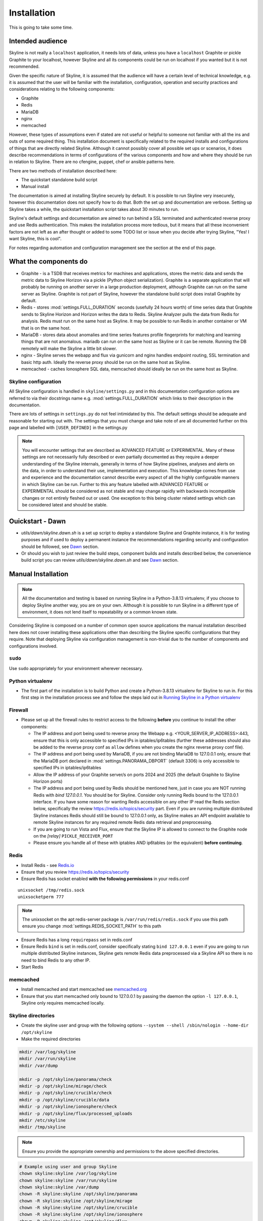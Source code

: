 ============
Installation
============

This is going to take some time.

Intended audience
-----------------

Skyline is not really a ``localhost`` application, it needs lots of data, unless
you have a ``localhost`` Graphite or pickle Graphite to your localhost, however
Skyline and all its components could be run on localhost if you wanted but it
is not recommended.

Given the specific nature of Skyline, it is assumed that the audience will have
a certain level of technical knowledge, e.g. it is assumed that the user will be
familiar with the installation, configuration, operation and security practices
and considerations relating to the following components:

- Graphite
- Redis
- MariaDB
- nginx
- memcached

However, these types of assumptions even if stated are not useful or helpful to
someone not familiar with all the ins and outs of some required thing. This
installation document is specifically related to the required installs and
configurations of things that are directly related Skyline.  Although it cannot
possibly cover all possible set ups or scenarios, it does describe
recommendations in terms of configurations of the various components and how and
where they should be run in relation to Skyline.  There are no cfengine, puppet,
chef or ansible patterns here.

There are two methods of installation described here:

- The quickstart standalone build script
- Manual install

The documentation is aimed at installing Skyline securely by default.  It is
possible to run Skyline very insecurely, however this documentation does not
specify how to do that.  Both the set up and documentation are verbose.  Setting
up Skyline takes a while, the quickstart installation script takes about 30
minutes to run.

Skyline's default settings and documentation are aimed to run behind a SSL
terminated and authenticated reverse proxy and use Redis authentication.  This
makes the installation process more tedious, but it means that all these
inconvenient factors are not left as an after thought or added to some TODO list
or issue when you decide after trying Skyline, "Yes! I want Skyline, this is
cool".

For notes regarding automation and configuration management see the section at
the end of this page.

What the components do
----------------------

- Graphite - is a TSDB that receives metrics for machines and applications,
  stores the metric data and sends the metric data to Skyline Horizon via a
  pickle (Python object serialization).  Graphite is a separate application that
  will probably be running on another server in a large production deployment,
  although Graphite can run on the same server as Skyline.  Graphite is not part
  of Skyline, however the standalone build script does install Graphite by
  default.
- Redis - stores :mod:`settings.FULL_DURATION` seconds (usefully 24 hours worth)
  of time series data that Graphite sends to Skyline Horizon and Horizon writes
  the data to Redis.  Skyline Analyzer pulls the data from Redis for analysis.
  Redis must run on the same host as Skyline.  It may be possible to run Redis
  in another container or VM that is on the same host.
- MariaDB - stores data about anomalies and time series features profile
  fingerprints for matching and learning things that are not anomalous.  mariadb
  can run on the same host as Skyline or it can be remote.  Running the DB
  remotely will make the Skyline a little bit slower.
- nginx - Skyline serves the webapp and flux via gunicorn and nginx handles
  endpoint routing, SSL termination and basic http auth.  Ideally the reverse
  proxy should be run on the same host as Skyline.
- memcached - caches Ionosphere SQL data, memcached should ideally be run on
  the same host as Skyline.

Skyline configuration
~~~~~~~~~~~~~~~~~~~~~

All Skyline configuration is handled in ``skyline/settings.py`` and in this
documentation configuration options are referred to via their docstrings name
e.g. :mod:`settings.FULL_DURATION` which links to their description in the
documentation.

There are lots of settings in ``settings.py`` do not feel intimidated by this.
The default settings should be adequate and reasonable for starting out with.
The settings that you must change and take note of are all documented further on
this page and labelled with ``[USER_DEFINED]`` in the settings.py

.. note:: You will encounter settings that are described as ADVANCED
  FEATURE or EXPERIMENTAL.  Many of these settings are not necessarily fully
  described or even partially documented as they require a deeper understanding
  of the Skyline internals, generally in terms of how Skyline pipelines, analyses
  and alerts on the data, in order to understand their use, implementation and
  execution.  This knowledge comes from use and experience and the documentation
  cannot describe every aspect of all the highly configurable manners in which
  Skyline can be run.  Further to this any feature labelled with ADVANCED FEATURE
  or EXPERIMENTAL should be considered as not stable and may change rapidly with
  backwards incompatible changes or not entirely fleshed out or used. One
  exception to this being cluster related settings which can be considered
  latest and should be stable.

Ouickstart - Dawn
-----------------

- `utils/dawn/skyline.dawn.sh` is a set up script to deploy a standalone Skyline
  and Graphite instance, it is for testing purposes and if used to deploy a
  permanent instance the recommendations regarding security and configuration
  should be followed, see `Dawn <development/dawn.html>`__ section.
- Or should you wish to just review the build steps, component builds and installs
  described below, the convenience build script you can review
  `utils/dawn/skyline.dawn.sh` and see `Dawn <development/dawn.html>`__ section.

Manual Installation
-------------------

.. note:: All the documentation and testing is based on running Skyline in a
  Python-3.8.13 virtualenv, if you choose to deploy Skyline another way, you are
  on your own.  Although it is possible to run Skyline in a different type of
  environment, it does not lend itself to repeatability or a common known state.

Considering Skyline is composed on a number of common open source applications
the manual installation described here does not cover installing these
applications other than describing the Skyline specific configurations that they
require.  Note that deploying Skyline via configuration management is
non-trivial due to the number of components and configurations involved.

``sudo``
~~~~~~~~

Use ``sudo`` appropriately for your environment wherever necessary.

Python virtualenv
~~~~~~~~~~~~~~~~~

- The first part of the installation is to build Python and create a
  Python-3.8.13 virtualenv for Skyline to run in.  For this first step in the
  installation process see and follow the steps laid out in
  `Running Skyline in a Python virtualenv <running-in-python-virtualenv.html>`__

Firewall
~~~~~~~~

- Please set up all the firewall rules to restrict access to the following
  **before** you continue to install the other components:

  - The IP address and port being used to reverse proxy the Webapp e.g.
    <YOUR_SERVER_IP_ADDRESS>:443, ensure that this is only accessible to
    specified IPs in iptables/ip6tables (further these addresses should also be
    added to the reverse proxy conf as ``allow`` defines when you create the
    nginx reverse proxy conf file).
  - The IP address and port being used by MariaDB, if you are not binding
    MariaDB to 127.0.0.1 only, ensure that the MariaDB port declared
    in :mod:`settings.PANORAMA_DBPORT` (default 3306) is only accessible to
    specified IPs in iptables/ip6tables
  - Allow the IP address of your Graphite server/s on ports 2024 and 2025 (the
    default Graphite to Skyline Horizon ports)
  - The IP address and port being used by Redis should be mentioned here, just
    in case you are NOT running Redis with `bind 127.0.0.1`.  You should be for
    Skyline.  Consider only running Redis bound to the 127.0.0.1 interface.  If
    you have some reason for wanting Redis accessible on any other IP read the
    Redis section below, specifically the review https://redis.io/topics/security
    part.  Even if you are running multiple distributed Skyline instances Redis
    should still be bound to 127.0.0.1 only, as Skyline makes an API endpoint
    available to remote Skyline instances for any required remote Redis data
    retrieval and preprocessing.
  - If you are going to run Vista and Flux, ensure that the Skyline IP is
    allowed to connect to the Graphite node on the `[relay]` ``PICKLE_RECEIVER_PORT``
  - Please ensure you handle all of these with iptables AND ip6tables (or the
    equivalent) **before continuing**.

Redis
~~~~~

- Install Redis - see `Redis.io <http://redis.io/>`__
- Ensure that you review https://redis.io/topics/security
- Ensure Redis has socket enabled **with the following permissions** in your
  redis.conf

::

    unixsocket /tmp/redis.sock
    unixsocketperm 777

.. note:: The unixsocket on the apt redis-server package is
  ``/var/run/redis/redis.sock`` if you use this path ensure you change
  :mod:`settings.REDIS_SOCKET_PATH` to this path

- Ensure Redis has a long ``requirepass`` set in redis.conf
- Ensure Redis ``bind`` is set in redis.conf, consider specifically stating
  ``bind 127.0.0.1`` even if you are going to run multiple distributed Skyline
  instances, Skyline gets remote Redis data preprocessed via a Skyline API so
  there is no need to bind Redis to any other IP.
- Start Redis

memcached
~~~~~~~~~

- Install memcached and start memcached see `memcached.org <https://memcached.org/>`__
- Ensure that you start memcached only bound to 127.0.0.1 by passing the daemon
  the option ``-l 127.0.0.1``, Skyline only requires memcached locally.

Skyline directories
~~~~~~~~~~~~~~~~~~~

- Create the skyline user and group with the following options ``--system --shell /sbin/nologin --home-dir /opt/skyline``
- Make the required directories

.. code-block:: bash

    mkdir /var/log/skyline
    mkdir /var/run/skyline
    mkdir /var/dump

    mkdir -p /opt/skyline/panorama/check
    mkdir -p /opt/skyline/mirage/check
    mkdir -p /opt/skyline/crucible/check
    mkdir -p /opt/skyline/crucible/data
    mkdir -p /opt/skyline/ionosphere/check
    mkdir -p /opt/skyline/flux/processed_uploads
    mkdir /etc/skyline
    mkdir /tmp/skyline

.. note:: Ensure you provide the appropriate ownership and permissions to the
  above specified directories.

.. code-block:: bash

    # Example using user and group Skyline
    chown skyline:skyline /var/log/skyline
    chown skyline:skyline /var/run/skyline
    chown skyline:skyline /var/dump
    chown -R skyline:skyline /opt/skyline/panorama
    chown -R skyline:skyline /opt/skyline/mirage
    chown -R skyline:skyline /opt/skyline/crucible
    chown -R skyline:skyline /opt/skyline/ionosphere
    chown -R skyline:skyline /opt/skyline/flux
    chown skyline:skyline /tmp/skyline

Skyline and dependencies install
~~~~~~~~~~~~~~~~~~~~~~~~~~~~~~~~

- git clone Skyline (git should have been installed in the `Running in Python
  virtualenv <running-in-python-virtualenv.html>`__ section) and it is
  recommended to then git checkout the commit reference or tag of the latest
  stable release.

.. code-block:: bash

    mkdir -p /opt/skyline/github
    cd /opt/skyline/github
    git clone https://github.com/earthgecko/skyline.git
    # If you wish to switch to a specific commit or the latest release
    #cd /opt/skyline/github/skyline
    #git checkout <COMMITREF>
    mkdir -p /opt/skyline/github/skyline/skyline/webapp/static/dump
    chown skyline:skyline -R /opt/skyline/github/skyline/skyline/webapp/static/dump


- Once again using the Python-3.8.13 virtualenv,  install the requirements using
  the virtualenv pip, this can take some time.

.. warning:: When working with virtualenv Python versions you must always
  remember to use the activate and deactivate commands to ensure you are using
  the correct version of Python.  Although running a virtualenv does not affect
  the system Python, not using activate can result in the user making errors
  that MAY affect the system Python and packages.  For example, a user does not
  use activate and just uses pip not bin/pip3 and pip installs some packages.
  User error can result in the system Python being affected.  Get in to the
  habit of always using explicit bin/pip3 and bin/python3 commands to ensure
  that it is harder for you to err.

.. code-block:: bash

    PYTHON_MAJOR_VERSION="3"
    PYTHON_VIRTUALENV_DIR="/opt/python_virtualenv"
    PROJECT="skyline-py3813"

    # Ensure a symlink exists to the virtualenv
    ln -sf "${PYTHON_VIRTUALENV_DIR}/projects/${PROJECT}" "${PYTHON_VIRTUALENV_DIR}/projects/skyline"

    cd "${PYTHON_VIRTUALENV_DIR}/projects/${PROJECT}"
    source bin/activate

    # As of statsmodels 0.9.0 numpy, et al need to be installed before
    # statsmodels in requirements
    # https://github.com/statsmodels/statsmodels/issues/4654
    cat /opt/skyline/github/skyline/requirements.txt | grep "^numpy\|^scipy\|^patsy" > /tmp/requirements.1.txt
    "bin/pip${PYTHON_MAJOR_VERSION}" install -r /tmp/requirements.1.txt
    cat /opt/skyline/github/skyline/requirements.txt | grep "^pandas==" > /tmp/requirements.2.txt
    "bin/pip${PYTHON_MAJOR_VERSION}" install -r /tmp/requirements.2.txt
    # Currently matrixprofile protobuf version conflicts with the opentelemetry
    # required version
    cat /opt/skyline/github/skyline/requirements.txt | grep -v "^opentelemetry" > /tmp/requirements.3.txt
    "bin/pip${PYTHON_MAJOR_VERSION}" install -r /tmp/requirements.3.txt
    # Handle conflict between opentelemetry contrib packages and opentelemetry
    # main because opentelemetry contibs are behind main
    cat /opt/skyline/github/skyline/requirements.txt | grep "^opentelemetry" | grep -v "1.11.1" > /tmp/requirements.4.txt
    "bin/pip${PYTHON_MAJOR_VERSION}" install -r /tmp/requirements.4.txt
    # opentelemetry main
    cat /opt/skyline/github/skyline/requirements.txt | grep "^opentelemetry" | grep "1.11.1" > /tmp/requirements.5.txt
    "bin/pip${PYTHON_MAJOR_VERSION}" install -r /tmp/requirements.5.txt

    deactivate

    # Fix python-daemon=>2.2.4 - which fails to run on Python 3 (numerous PRs are waiting
    # to fix it https://pagure.io/python-daemon/pull-requests), however will not be
    # as runner is to be deprecated, so in the future an alternative solution will be
    # implemented
    cp "${PYTHON_VIRTUALENV_DIR}/projects/${PROJECT}/lib/python3.8/site-packages/daemon/runner.py" "${PYTHON_VIRTUALENV_DIR}/projects/${PROJECT}/lib/python3.8/site-packages/daemon/runner.py.bak"
    # Show minor change related to unbuffered bytes I/O - w+t to wb+
    diff "${PYTHON_VIRTUALENV_DIR}/projects/${PROJECT}/lib/python3.8/site-packages/daemon/runner.py.bak" /opt/skyline/github/skyline/utils/python-daemon/runner.3.0.0.py
    # Deploy patched version to fix
    cat /opt/skyline/github/skyline/utils/python-daemon/runner.3.0.0.py > "${PYTHON_VIRTUALENV_DIR}/projects/${PROJECT}/lib/python3.8/site-packages/daemon/runner.py"

    # Deploy the systemd files
    for i in $(find /opt/skyline/github/skyline/etc/systemd/system -type f)
    do
      /bin/cp -f "$i" /etc/systemd/system/
    done
    systemctl daemon-reload


- Copy the ``skyline.conf`` and edit the ``USE_PYTHON`` as appropriate to your
  set up if it is not using PATH
  ``/opt/python_virtualenv/projects/skyline-py3813/bin/python3.8``

.. code-block:: bash

    cp /opt/skyline/github/skyline/etc/skyline.conf /etc/skyline/skyline.conf
    vi /etc/skyline/skyline.conf  # Set USE_PYTHON as appropriate to your setup

nginx reverse proxy
~~~~~~~~~~~~~~~~~~~

Serving the Webapp via gunicorn with nginx as a reverse proxy.  Below highlights
the nginx resources and set up the is required.

- Install and set up nginx.  You will need also need the `htpasswd` program as
  well, depending on your distribution that may be provided by `httpd-tools`
  for rpm based distributions or `apache2-utils` on deb based distributions.
- Create the htpasswd password file, modify the path/name here and in the
  nginx config if you wish to use a different path or name
- Add a user and password for HTTP authentication, the user does not have to
  be admin it can be anything, e.g.

.. code-block:: bash

    htpasswd -c /etc/nginx/conf.d/.skyline_htpasswd admin

.. note:: Ensure that the user and password for nginx match the user and
  password that you provide in `settings.py` for
  :mod:`settings.WEBAPP_AUTH_USER` and :mod:`settings.WEBAPP_AUTH_USER_PASSWORD`

- Create a SSL certificate to use in the SSL configuration in the nginx
  configuration file.
- See the example configuration file in your cloned directory
  ``/opt/skyline/github/skyline/etc/skyline.nginx.conf.d.example`` modify all
  the ``<YOUR_`` variables as appropriate for you environment - see
  `nginx and gunicorn <webapp.html#nginx-and-gunicorn>`__
- Deploy your Skyline nginx configuration file ready to restart nginx later
  when the Skyline services are started.

Skyline database
~~~~~~~~~~~~~~~~

- Create the Skyline MariaDB database for Panorama (see
  `Panorama <panorama.html>`__) and Ionosphere.

Skyline settings
~~~~~~~~~~~~~~~~

The Skyline settings are declared in the settings.py file as valid Python
variables which are used in code.  The settings values therefore need to be
defined correctly as the required Python types.  Strings, floats, ints, lists,
dicts and tuples are used in the various settings.  Examples of these Python
types are briefly outlined here to inform the user of the types.

.. code-block:: python

    a_string = 'single quoted string'  # str
    another_string = '127.0.0.1'  # str
    a_float = 0.1  # float
    an_int = 12345  # int
    a_list = [1.1, 1.4, 1.7]  # list
    another_list_of_strings = ['one', 'two', 'bob']  # list
    a_list_of_lists = [['server1.cpu.user', 23.6, 1563912300], ['server2.cpu.user', 3.22, 1563912300]]  # list
    a_dict = {'key': 'value'}  # dict
    a_nested_dict = {'server': {'name':'server1.cpu.user', 'value': 23.6, 'timestamp': 1563912300}}  # dict
    a_tuple = ('server1.cpu.user', 23.6, 1563912300)  # tuple
    a_tuple_of_tuples = (('server1.cpu.user', 23.6, 1563912300), ('server2.cpu.user', 3.22, 1563912300))  # tuple

There are a lot of settings in Skyline because it is highly configurable in many
different aspects and it has a lot of advanced features in terms of clustering,
other time series analysis capabilities and analysis methodologies.  This means
there is a lot of settings that will make no sense to the user initially.  The
important ones are labelled with ``[USER_DEFINED]`` in the settings.py

Required changes to settings.py follow.

- Edit the ``skyline/settings.py`` file and enter your appropriate settings,
  specifically ensure you set the following variables to the correct
  settings for your environment, see the documentation links and docstrings in
  the ``skyline/settings.py`` file for the full descriptions of each variable.
  Below are the variables you must set and are labelled in settings.py with
  ``[USER_DEFINED]``:

  - :mod:`settings.REDIS_SOCKET_PATH` if different from ```/tmp/redis.sock```
  - :mod:`settings.REDIS_PASSWORD`
  - :mod:`settings.GRAPHITE_HOST`
  - :mod:`settings.GRAPHITE_PROTOCOL`
  - :mod:`settings.GRAPHITE_PORT`
  - :mod:`settings.CARBON_PORT`
  - :mod:`settings.SERVER_METRICS_NAME`
  - :mod:`settings.SKYLINE_FEEDBACK_NAMESPACES` - An assumption is made that
    your Skyline and Graphite hosts will have feedback metrics but...
  - :mod:`settings.DO_NOT_SKIP_SKYLINE_FEEDBACK_NAMESPACES` - While the
    assumption is true, please assess metrics in theses namespaces that you
    do not want to classified as feedback metrics. Any metrics that are not
    related to the running of Skyline or Graphite or a few that you do want
    to monitor, e.g. some KPI metrics like ``load15`` or ``disk.used_percent``
  - :mod:`settings.PAGERDUTY_OPTS` and :mod:`settings.SLACK_OPTS` if to be used,
    if so ensure that :mod:`settings.PAGERDUTY_ENABLED` and
    :mod:`settings.SLACK_ENABLED` are set to ``True`` as appropriate.
  - :mod:`settings.CANARY_METRIC`
  - :mod:`settings.ENABLE_MIRAGE`, it is recommended to set this to ``True`` the
    default is ``False`` simply for backwards compatibility.
  - :mod:`settings.ALERTS` - remember to only add a few key metrics to begin
    with.  If you want Skyline to start working almost immediately AND you
    have Graphite populated with more than 7 days of data, you can enable and
    start Mirage too and declare the SECOND_ORDER_RESOLUTION_HOURS in each
    ALERTS tuple as 168.
  - :mod:`settings.SMTP_OPTS`
  - :mod:`settings.SLACK_OPTS` - if you are going to use Slack
  - :mod:`settings.PAGERDUTY_OPTS` - if you are going to use PagerDuty
  - :mod:`settings.HORIZON_IP`
  - :mod:`settings.THUNDER_CHECKS` by default all thunder checks are done for
    the main analysis apps, if there are any apps you are not running disable
    the appropriate thunder checks.
  - :mod:`settings.THUNDER_OPTS` ensure you update these
  - :mod:`settings.MIRAGE_ENABLE_ALERTS` set this to ```True``` if you want to
    have Mirage running as described above.
  - If you are deploying with a Skyline MariaDB Panorama DB straight away ensure
    that :mod:`settings.PANORAMA_ENABLED` is set to ``True`` and set all the
    other Panorama related variables as appropriate.  Enabling Panorama from the
    start is RECOMMENDED as it is integral to Ionosphere and Luminosity.
  - :mod:`settings.PANORAMA_DBHOST`
  - :mod:`settings.PANORAMA_DBUSERPASS`
  - :mod:`settings.MIRAGE_ENABLE_ALERTS` set this to ```True``` the default is
    ``False`` simply for backwards compatibility.
  - :mod:`BOUNDARY_SMTP_OPTS` although you will not start with running Boundary
    set the SMTP opts anyway.
  - :mod:`settings.BOUNDARY_PAGERDUTY_OPTS` - if you are going to use PagerDuty
  - :mod:`settings.BOUNDARY_SLACK_OPTS` - if you are going to use Slack
  - :mod:`settings.WEBAPP_AUTH_USER`
  - :mod:`settings.WEBAPP_AUTH_USER_PASSWORD`
  - :mod:`settings.SKYLINE_URL`
  - :mod:`settings.SERVER_PYTZ_TIMEZONE`
  - :mod:`settings.MEMCACHE_ENABLED`
  - :mod:`settings.FLUX_SELF_API_KEY` although you may not use flux, change this
    anyway.

.. code-block:: bash

    cd /opt/skyline/github/skyline/skyline
    cp settings.py settings.py.original.bak
    vi settings.py    # Probably better to open in your favourite editor

.. note:: a special settings variable that needs mentioning is the alerter
  :mod:`settings.SYSLOG_ENABLED`.  This variable by default is ``True`` and
  in this mode Skyline sends all anomalies to syslog and Panorama to record ALL
  anomalies to the database not just anomalies for metrics that have a
  :mod:`settings.ALERTS` tuple defined.  However this is the desired default
  state.  This setting basically enables the anomaly detection on everything
  with 3-sigma and builds the anomalies database, it is not noisy.  At this
  point in your implementation, the distinction between alerts and general
  Skyline anomaly detection and constructing an anomalies data set must once
  again be pointed out.

- TEST your settings!

.. code-block:: bash

    /opt/skyline/github/skyline/bin/test_settings.sh

- The above test is not yet 100% coverage but it covers the main settings.
- For later implementing and working with Ionosphere and setting up learning (see
  `Ionosphere <ionosphere.html>`__) after you have the other Skyline apps up and
  running.

- If you are **upgrading**, at this point return to the
  `Upgrading <upgrading/index.html>`__ or Release notes page.

Starting and testing the Skyline installation
~~~~~~~~~~~~~~~~~~~~~~~~~~~~~~~~~~~~~~~~~~~~~

- Before you test Skyline by seeding Redis with some test data, ensure
  that you have configured the firewall/iptables/ip6tables with the appropriate
  restricted access.
- Start the Skyline services

.. code-block:: bash

    for i in $(find /opt/skyline/github/skyline/etc/systemd/system -type f)
    do
      /bin/cp -f "$i" /etc/systemd/system/
    done
    systemctl daemon-reload
    systemctl start horizon
    systemctl start panorama
    systemctl start analyzer
    systemctl start mirage
    systemctl start ionosphere
    systemctl start luminosity
    systemctl start webapp
    # You can also start thunder - Skyline's internal monitoring but it may
    # fire a few alerts until you have some metrics being fed in, but that is
    # OK.
    systemctl start thunder

    # Alternatively at a later point you can start any other Skyline services
    # you may wish to use
    # systemctl start boundary
    # systemctl start flux
    # systemctl start analyzer_batch
    # systemctl start snab
    # systemctl start crucible


- Check the log files to ensure things started OK and are running and there are
  no errors.

.. note:: When checking a log make sure you check the log for the appropriate
  time, Skyline can log fast, so short tails may miss some event you expect
  between the restart and tail.

.. code-block:: bash

    # Check what the logs reported when the apps started
    head -n 20 /var/log/skyline/*.log

    # How are they running
    tail -n 20 /var/log/skyline/*.log

    # Any errors - each app
    find /var/log/skyline -type f -name "*.log" | while read skyline_logfile
    do
      echo "#####
    # Checking for errors in $skyline_logfile"
      cat "$skyline_logfile" | grep -B2 -A10 -i "error ::\|traceback" | tail -n 60
      echo ""
      echo ""
    done

-  Seed Redis with some test data.

.. note:: if you are UPGRADING and you are using an already populated Redis
  store, you can skip seeding data.

.. note:: if you already have Graphite pickling data to Horizon seeding data
  will not work as Horizon/listen will already have a connection and will be
  reading the Graphite pickle.

.. code-block:: bash

    # NOTE: if Graphite carbon-relay is ALREADY sending data to Horizon, seed_data
    #       will most likely fail as Horizon/listen will already have a connection
    #       and will be reading the Graphite pickle.  If you wish to test seeding
    #       data, stop Graphite carbon-relay and restart Horizon, BEFORE running
    #       seed_data.py.  Run seed_data.py and then restart Horizon and start
    #       Graphite carbon-relay again after seed data has run.
    cd "${PYTHON_VIRTUALENV_DIR}/projects/${PROJECT}"
    source bin/activate
    "bin/python${PYTHON_MAJOR_VERSION}" /opt/skyline/github/skyline/utils/seed_data.py
    deactivate

- Restart nginx with the new config.
- Check the Skyline Webapp frontend on the Skyline machine's IP address and the
  appropriate port depending whether you are serving it proxied or direct, e.g
  ``https://YOUR_SKYLINE_IP``.  The ``horizon.test.pickle`` metric anomaly should
  be in the dashboard after the seed\_data.py is complete.  If Panorama is set
  up you will be able to see that in the /panorama view and in the
  :red:`re`:brow:`brow` view as well.
- This will ensure that the Horizon service is properly set up and can
  receive data. For real data, you have some options relating to
  getting a data pickle from Graphite see `Getting data into
  Skyline <getting-data-into-skyline.html>`__
- Check the log files again to ensure things are running and there are
  no errors.
- Once you have your :mod:`settings.ALERTS` configured to test them see
  `Alert testing <alert-testing.html>`__

Configure Graphite to send data to Skyline
~~~~~~~~~~~~~~~~~~~~~~~~~~~~~~~~~~~~~~~~~~

- Now you can configure your Graphite to pickle data to Skyline see
  `Getting data into Skyline <getting-data-into-skyline.html>`__
- If you have opted to not set up Panorama, later see set up
  `Panorama <panorama.html>`__

Other Skyline components
~~~~~~~~~~~~~~~~~~~~~~~~

- For Boundary set up see `Boundary <boundary.html>`__
- For Flux set up see `Flux <flux.html>`__
- For more in-depth Ionosphere set up see `Ionosphere <ionosphere.html>`__
  however Ionosphere is only relevant once Skyline has at least
  :mod:`settings.FULL_DURATION` data in Redis.

Automation and configuration management notes
---------------------------------------------

Deploying Skyline via configuration management is non-trivial due to the number
of components and configurations involved and is well beyond the scope of this
documentation.

The installation of packages in the ``requirements.txt`` can take a long time,
specifically the pandas build.  This will usually take longer than the default
timeouts in most configuration management.

That said, ``requirements.txt`` can be run in an idempotent manner, **however**
a few things need to be highlighted:

1. A first time execution of ``bin/"pip${PYTHON_MAJOR_VERSION}" install -r /opt/skyline/github/skyline/requirements.txt``
   will timeout on configuration management.  Therefore consider running this
   manually first.  Once pip has installed all the packages, the
   ``requirements.txt`` will run idempotent with no issue and be used to
   upgrade via a configuration management run when the ``requirements.txt`` is
   updated with any new versions of packages (with the possible exception of
   pandas).  It is obviously possible to provision each requirement individually
   directly in configuration management and not use pip to ``install -r`` the
   ``requirements.txt``, however remember that the virtualenv pip needs to be used
   and pandas needs a LONG timeout value, which not all package classes provide,
   if you use an exec of any sort, ensure the pandas install has a long timeout.

